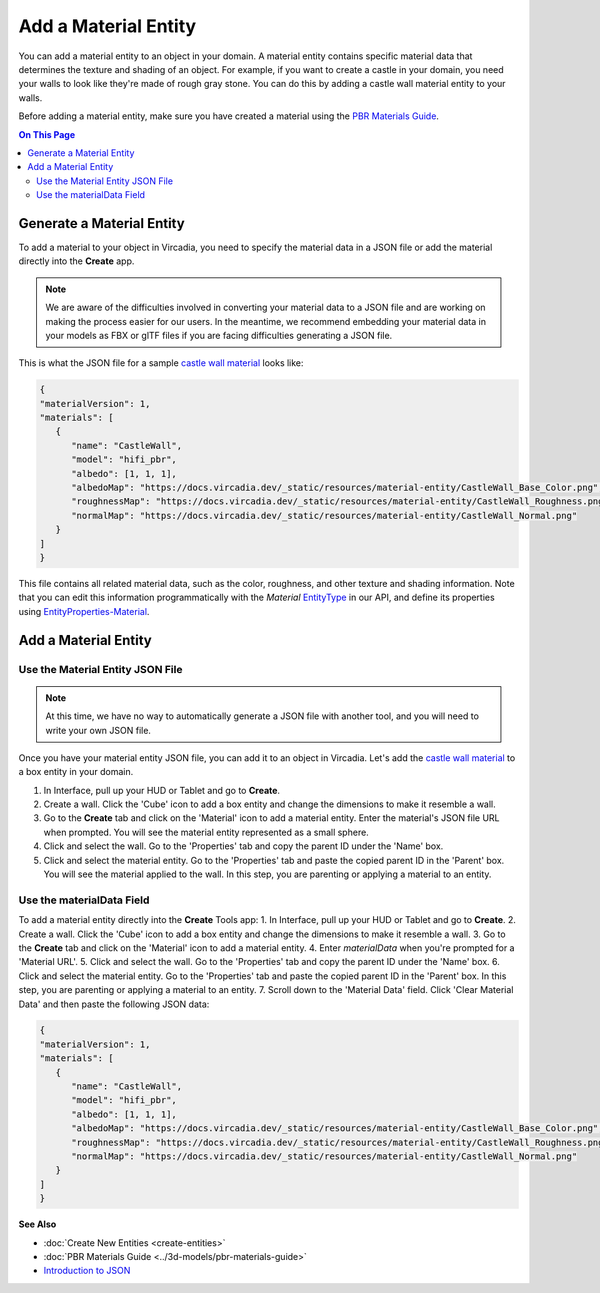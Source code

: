 #####################
Add a Material Entity
#####################

You can add a material entity to an object in your domain. A material entity contains specific material data that determines the texture and shading of an object. For example, if you want to create a castle in your domain, you need your walls to look like they're made of rough gray stone. You can do this by adding a castle wall material entity to your walls.

Before adding a material entity, make sure you have created a material using the `PBR Materials Guide <../3d-models/pbr-materials-guide>`_.

.. contents:: On This Page
    :depth: 2

--------------------------
Generate a Material Entity
--------------------------

To add a material to your object in Vircadia, you need to specify the material data in a JSON file or add the material directly into the **Create** app.

.. note:: We are aware of the difficulties involved in converting your material data to a JSON file and are working on making the process easier for our users. In the meantime, we recommend embedding your material data in your models as FBX or glTF files if you are facing difficulties generating a JSON file.

This is what the JSON file for a sample `castle wall material <https://docs.vircadia.dev/_static/resources/material-entity/CastleWall.hfm.json>`_ looks like:

.. code-block:: json

   {
   "materialVersion": 1,
   "materials": [
      {
         "name": "CastleWall",
         "model": "hifi_pbr",
         "albedo": [1, 1, 1],
         "albedoMap": "https://docs.vircadia.dev/_static/resources/material-entity/CastleWall_Base_Color.png",
         "roughnessMap": "https://docs.vircadia.dev/_static/resources/material-entity/CastleWall_Roughness.png",
         "normalMap": "https://docs.vircadia.dev/_static/resources/material-entity/CastleWall_Normal.png"
      }
   ]
   }


This file contains all related material data, such as the color, roughness, and other texture and shading information. Note that you can edit this information programmatically with the `Material` `EntityType <https://apidocs.vircadia.dev/Entities.html#.EntityType>`_ in our API, and define its properties using `EntityProperties-Material <https://apidocs.vircadia.dev/Entities.html#.EntityProperties-Material>`_.

---------------------
Add a Material Entity
---------------------

_________________________________
Use the Material Entity JSON File
_________________________________

.. note:: At this time, we have no way to automatically generate a JSON file with another tool, and you will need to write your own JSON file.

Once you have your material entity JSON file, you can add it to an object in Vircadia. Let's add the `castle wall material <https://docs.vircadia.dev/_static/resources/material-entity/CastleWall.hfm.json>`_ to a box entity in your domain.

1. In Interface, pull up your HUD or Tablet and go to **Create**.
2. Create a wall. Click the 'Cube' icon to add a box entity and change the dimensions to make it resemble a wall.
3. Go to the **Create** tab and click on the 'Material' icon to add a material entity. Enter the material's JSON file URL when prompted. You will see the material entity represented as a small sphere.
4. Click and select the wall. Go to the 'Properties' tab and copy the parent ID under the 'Name' box.
5. Click and select the material entity. Go to the 'Properties' tab and paste the copied parent ID in the 'Parent' box. You will see the material applied to the wall. In this step, you are parenting or applying a material to an entity.

.. video:: ../../_static/videos/material-entity.webm
   :autoplay:
   :nocontrols:
   :loop:
   :muted:
   :additionalsource: ../../_static/videos/material-entity.mp4

__________________________
Use the materialData Field
__________________________

To add a material entity directly into the **Create** Tools app:
1. In Interface, pull up your HUD or Tablet and go to **Create**.
2. Create a wall. Click the 'Cube' icon to add a box entity and change the dimensions to make it resemble a wall.
3. Go to the **Create** tab and click on the 'Material' icon to add a material entity.
4. Enter `materialData` when you're prompted for a 'Material URL'.
5. Click and select the wall. Go to the 'Properties' tab and copy the parent ID under the 'Name' box.
6. Click and select the material entity. Go to the 'Properties' tab and paste the copied parent ID in the 'Parent' box. In this step, you are parenting or applying a material to an entity.
7. Scroll down to the 'Material Data' field. Click 'Clear Material Data' and then paste the following JSON data:

.. code-block:: json

   {
   "materialVersion": 1,
   "materials": [
      {
         "name": "CastleWall",
         "model": "hifi_pbr",
         "albedo": [1, 1, 1],
         "albedoMap": "https://docs.vircadia.dev/_static/resources/material-entity/CastleWall_Base_Color.png",
         "roughnessMap": "https://docs.vircadia.dev/_static/resources/material-entity/CastleWall_Roughness.png",
         "normalMap": "https://docs.vircadia.dev/_static/resources/material-entity/CastleWall_Normal.png"
      }
   ]
   }


.. video:: ../../_static/videos/material-data.webm
   :autoplay:
   :nocontrols:
   :loop:
   :muted:
   :additionalsource: ../../_static/videos/material-data.mp4

**See Also**

+ :doc:`Create New Entities <create-entities>`
+ :doc:`PBR Materials Guide <../3d-models/pbr-materials-guide>`
+ `Introduction to JSON <https://www.w3schools.com/js/js_json_intro.asp>`_
